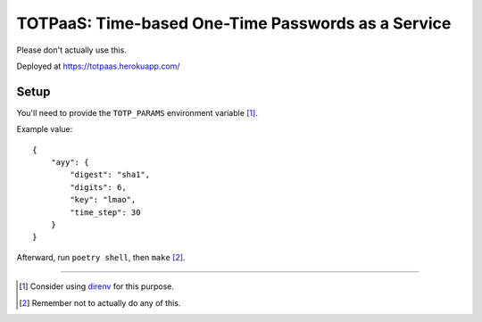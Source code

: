 ###################################################
TOTPaaS: Time-based One-Time Passwords as a Service
###################################################

Please don't actually use this.

Deployed at https://totpaas.herokuapp.com/


Setup
=====

You'll need to provide the ``TOTP_PARAMS`` environment variable [#]_.

Example value::

    {
        "ayy": {
            "digest": "sha1",
            "digits": 6,
            "key": "lmao",
            "time_step": 30
        }
    }

Afterward, run ``poetry shell``, then ``make`` [#]_.

----

.. [#] Consider using `direnv <https://direnv.net/>`_ for this purpose.
.. [#] Remember not to actually do any of this.
